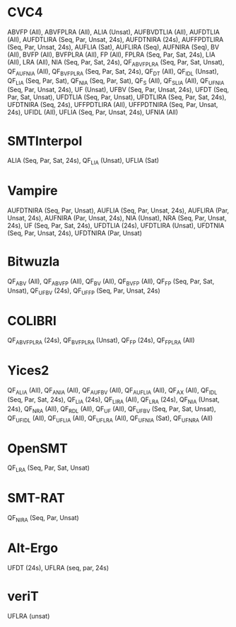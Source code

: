 * CVC4

ABVFP (All), ABVFPLRA (All), ALIA (Unsat), AUFBVDTLIA (All), AUFDTLIA (All), AUFDTLIRA (Seq, Par, Unsat, 24s), AUFDTNIRA (24s), AUFFPDTLIRA (Seq, Par, Unsat, 24s), AUFLIA (Sat), AUFLIRA (Seq), AUFNIRA (Seq), BV (All), BVFP (All), BVFPLRA (All), FP (All), FPLRA (Seq, Par, Sat, 24s), LIA (All), LRA (All), NIA (Seq, Par, Sat, 24s), QF_ABVFPLRA (Seq, Par, Sat, Unsat), QF_AUFNIA (All), QF_BVFPLRA (Seq, Par, Sat, 24s), QF_DT (All), QF_IDL (Unsat), QF_LIA (Seq, Par, Sat), QF_NIA (Seq, Par, Sat), QF_S (All), QF_SLIA (All), QF_UFNIA (Seq, Par, Unsat, 24s), UF (Unsat), UFBV (Seq, Par, Unsat, 24s), UFDT (Seq, Par, Sat, Unsat), UFDTLIA (Seq, Par, Unsat), UFDTLIRA (Seq, Par, Sat, 24s), UFDTNIRA (Seq, 24s), UFFPDTLIRA (All), UFFPDTNIRA (Seq, Par, Unsat, 24s), UFIDL (All), UFLIA (Seq, Par, Unsat, 24s), UFNIA (All)

* SMTInterpol

ALIA (Seq, Par, Sat, 24s), QF_LIA (Unsat), UFLIA (Sat)

* Vampire

AUFDTNIRA (Seq, Par, Unsat), AUFLIA (Seq, Par, Unsat, 24s), AUFLIRA (Par, Unsat, 24s), AUFNIRA (Par, Unsat, 24s), NIA (Unsat), NRA (Seq, Par, Unsat, 24s), UF (Seq, Par, Sat, 24s), UFDTLIA (24s), UFDTLIRA (Unsat), UFDTNIA (Seq, Par, Unsat, 24s), UFDTNIRA (Par, Unsat)

* Bitwuzla

QF_ABV (All), QF_ABVFP (All), QF_BV (All), QF_BVFP (All), QF_FP (Seq, Par, Sat, Unsat), QF_UFBV (24s), QF_UFFP (Seq, Par, Unsat, 24s)

* COLIBRI

QF_ABVFPLRA (24s), QF_BVFPLRA (Unsat), QF_FP (24s), QF_FPLRA (All)

* Yices2

QF_ALIA (All), QF_ANIA (All), QF_AUFBV (All), QF_AUFLIA (All), QF_AX (All), QF_IDL (Seq, Par, Sat, 24s), QF_LIA (24s), QF_LIRA (All), QF_LRA (24s), QF_NIA (Unsat, 24s), QF_NRA (All), QF_RDL (All), QF_UF (All), QF_UFBV (Seq, Par, Sat, Unsat), QF_UFIDL (All), QF_UFLIA (All), QF_UFLRA (All), QF_UFNIA (Sat), QF_UFNRA (All)

* OpenSMT

QF_LRA (Seq, Par, Sat, Unsat)

* SMT-RAT

QF_NIRA (Seq, Par, Unsat)

* Alt-Ergo

UFDT (24s), UFLRA (seq, par, 24s)

* veriT

UFLRA (unsat)
